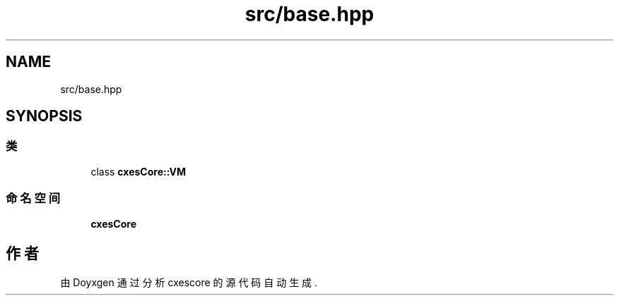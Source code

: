 .TH "src/base.hpp" 3 "2020年 六月 11日 星期四" "cxescore" \" -*- nroff -*-
.ad l
.nh
.SH NAME
src/base.hpp
.SH SYNOPSIS
.br
.PP
.SS "类"

.in +1c
.ti -1c
.RI "class \fBcxesCore::VM\fP"
.br
.in -1c
.SS "命名空间"

.in +1c
.ti -1c
.RI " \fBcxesCore\fP"
.br
.in -1c
.SH "作者"
.PP 
由 Doyxgen 通过分析 cxescore 的 源代码自动生成\&.

